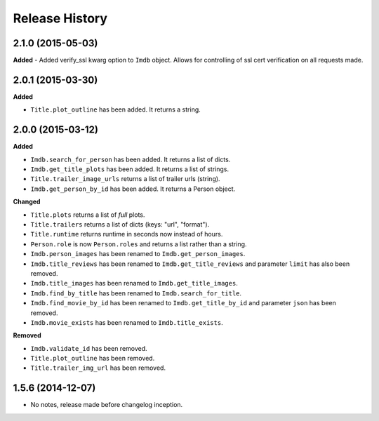 .. :changelog:

Release History
---------------

2.1.0 (2015-05-03)
++++++++++++++++++
**Added**
- Added verify_ssl kwarg option to ``Imdb`` object. Allows for controlling of ssl cert verification on all requests made.


2.0.1 (2015-03-30)
++++++++++++++++++
**Added**

- ``Title.plot_outline`` has been added. It returns a string.


2.0.0 (2015-03-12)
++++++++++++++++++
**Added**

- ``Imdb.search_for_person`` has been added. It returns a list of dicts.
- ``Imdb.get_title_plots`` has been added. It returns a list of strings.
- ``Title.trailer_image_urls`` returns a list of trailer urls (string).
- ``Imdb.get_person_by_id`` has been added. It returns a Person object.

**Changed**

- ``Title.plots`` returns a list of *full* plots.
- ``Title.trailers`` returns a list of dicts (keys: "url", "format").
- ``Title.runtime`` returns runtime in seconds now instead of hours.
- ``Person.role`` is now ``Person.roles`` and returns a list rather than a string.
- ``Imdb.person_images`` has been renamed to ``Imdb.get_person_images``.
- ``Imdb.title_reviews`` has been renamed to ``Imdb.get_title_reviews`` and parameter ``limit`` has also been removed.
- ``Imdb.title_images`` has been renamed to ``Imdb.get_title_images``.
- ``Imdb.find_by_title`` has been renamed to ``Imdb.search_for_title``.
- ``Imdb.find_movie_by_id`` has been renamed to ``Imdb.get_title_by_id`` and parameter ``json`` has been removed.
- ``Imdb.movie_exists`` has been renamed to ``Imdb.title_exists``.

**Removed**

- ``Imdb.validate_id`` has been removed.
- ``Title.plot_outline`` has been removed.
- ``Title.trailer_img_url`` has been removed.

1.5.6 (2014-12-07)
++++++++++++++++++

- No notes, release made before changelog inception.
